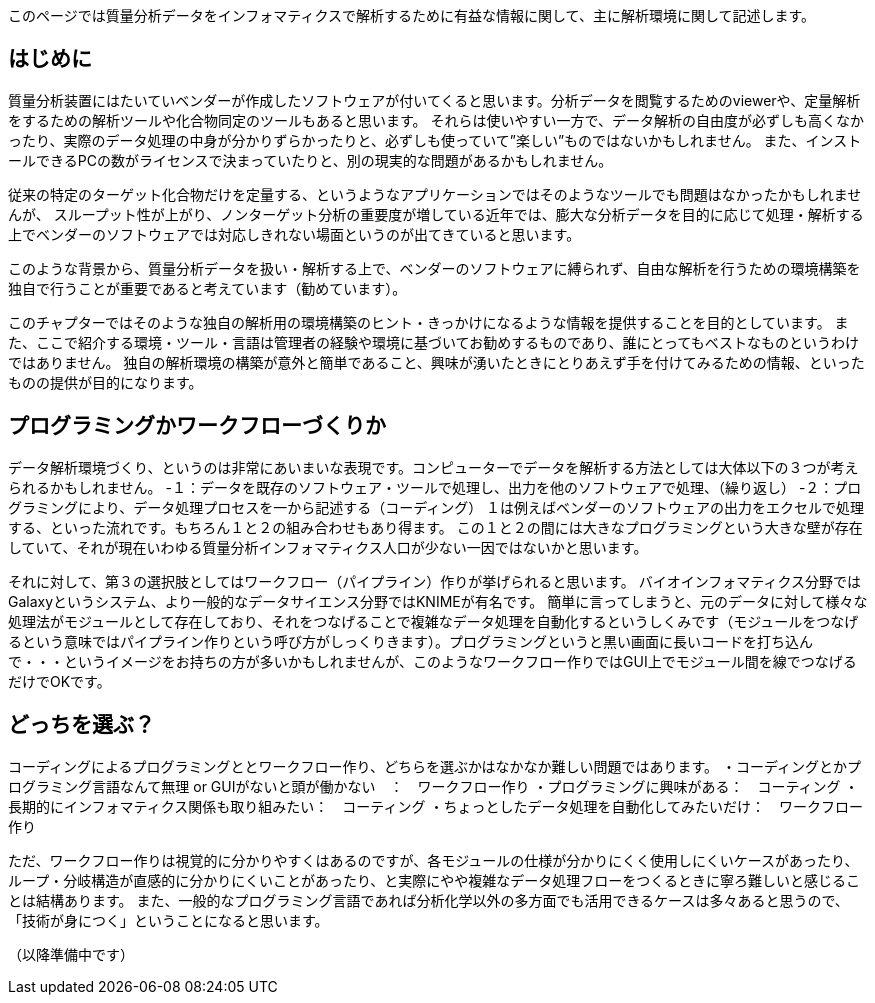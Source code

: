 このページでは質量分析データをインフォマティクスで解析するために有益な情報に関して、主に解析環境に関して記述します。



== はじめに
質量分析装置にはたいていベンダーが作成したソフトウェアが付いてくると思います。分析データを閲覧するためのviewerや、定量解析をするための解析ツールや化合物同定のツールもあると思います。
それらは使いやすい一方で、データ解析の自由度が必ずしも高くなかったり、実際のデータ処理の中身が分かりずらかったりと、必ずしも使っていて”楽しい”ものではないかもしれません。
また、インストールできるPCの数がライセンスで決まっていたりと、別の現実的な問題があるかもしれません。

従来の特定のターゲット化合物だけを定量する、というようなアプリケーションではそのようなツールでも問題はなかったかもしれませんが、
スループット性が上がり、ノンターゲット分析の重要度が増している近年では、膨大な分析データを目的に応じて処理・解析する上でベンダーのソフトウェアでは対応しきれない場面というのが出てきていると思います。

このような背景から、質量分析データを扱い・解析する上で、ベンダーのソフトウェアに縛られず、自由な解析を行うための環境構築を独自で行うことが重要であると考えています（勧めています）。

このチャプターではそのような独自の解析用の環境構築のヒント・きっかけになるような情報を提供することを目的としています。
また、ここで紹介する環境・ツール・言語は管理者の経験や環境に基づいてお勧めするものであり、誰にとってもベストなものというわけではありません。
独自の解析環境の構築が意外と簡単であること、興味が湧いたときにとりあえず手を付けてみるための情報、といったものの提供が目的になります。


== プログラミングかワークフローづくりか
データ解析環境づくり、というのは非常にあいまいな表現です。コンピューターでデータを解析する方法としては大体以下の３つが考えられるかもしれません。
-１：データを既存のソフトウェア・ツールで処理し、出力を他のソフトウェアで処理、（繰り返し）
-２：プログラミングにより、データ処理プロセスを一から記述する（コーディング）
１は例えばベンダーのソフトウェアの出力をエクセルで処理する、といった流れです。もちろん１と２の組み合わせもあり得ます。
この１と２の間には大きなプログラミングという大きな壁が存在していて、それが現在いわゆる質量分析インフォマティクス人口が少ない一因ではないかと思います。

それに対して、第３の選択肢としてはワークフロー（パイプライン）作りが挙げられると思います。
バイオインフォマティクス分野ではGalaxyというシステム、より一般的なデータサイエンス分野ではKNIMEが有名です。
簡単に言ってしまうと、元のデータに対して様々な処理法がモジュールとして存在しており、それをつなげることで複雑なデータ処理を自動化するというしくみです（モジュールをつなげるという意味ではパイプライン作りという呼び方がしっくりきます）。プログラミングというと黒い画面に長いコードを打ち込んで・・・というイメージをお持ちの方が多いかもしれませんが、このようなワークフロー作りではGUI上でモジュール間を線でつなげるだけでOKです。

== どっちを選ぶ？
コーディングによるプログラミングととワークフロー作り、どちらを選ぶかはなかなか難しい問題ではあります。
・コーディングとかプログラミング言語なんて無理 or GUIがないと頭が働かない　：　ワークフロー作り
・プログラミングに興味がある：　コーティング
・長期的にインフォマティクス関係も取り組みたい：　コーティング
・ちょっとしたデータ処理を自動化してみたいだけ：　ワークフロー作り

ただ、ワークフロー作りは視覚的に分かりやすくはあるのですが、各モジュールの仕様が分かりにくく使用しにくいケースがあったり、
ループ・分岐構造が直感的に分かりにくいことがあったり、と実際にやや複雑なデータ処理フローをつくるときに寧ろ難しいと感じることは結構あります。
また、一般的なプログラミング言語であれば分析化学以外の多方面でも活用できるケースは多々あると思うので、「技術が身につく」ということになると思います。


（以降準備中です）
